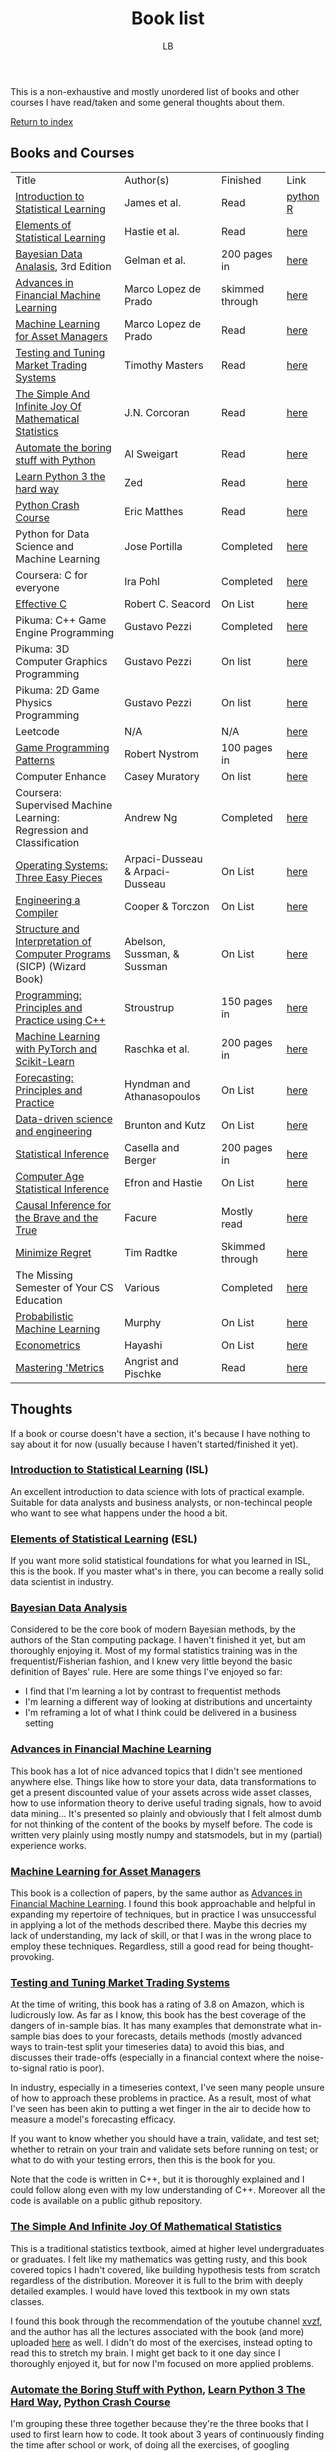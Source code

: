 #+title: Book list
#+author: LB

This is a non-exhaustive and mostly unordered list of books and other courses I have read/taken and some general thoughts about them.

[[./index.org][Return to index]]


** Books and Courses

| Title                                                                    | Author(s)                       | Finished        | Link     |
| _Introduction to Statistical Learning_                                   | James et al.                    | Read            | [[https://hastie.su.domains/ISLP/ISLP_website.pdf.download.html][python]] [[https://hastie.su.domains/ISLR2/ISLRv2_corrected_June_2023.pdf.download.html][R]] |
| _Elements of Statistical Learning_                                       | Hastie et al.                   | Read            | [[https://hastie.su.domains/Papers/ESLII.pdf][here]]     |
| _Bayesian Data Analasis_, 3rd Edition                                    | Gelman et al.                   | 200 pages in    | [[http://www.stat.columbia.edu/~gelman/book/][here]]     |
| _Advances in Financial Machine Learning_                                 | Marco Lopez de Prado            | skimmed through | [[https://agorism.dev/book/finance/ml/Marcos%20Lopez%20de%20Prado%20-%20Advances%20in%20Financial%20Machine%20Learning-Wiley%20%282018%29.pdf][here]]     |
| _Machine Learning for Asset Managers_                                    | Marco Lopez de Prado            | Read            | [[https://www.cambridge.org/core/books/machine-learning-for-asset-managers/6D9211305EA2E425D33A9F38D0AE3545][here]]     |
| _Testing and Tuning Market Trading Systems_                              | Timothy Masters                 | Read            | [[http://www.timothymasters.info/market-trading.html][here]]     |
| _The Simple And Infinite Joy Of Mathematical Statistics_                 | J.N. Corcoran                   | Read            | [[https://www.awesomebooks.com/book/9798516859762/the-simple-and-infinite-joy-of-mathematical-statistics][here]]     |
| _Automate the boring stuff with Python_                                  | Al Sweigart                     | Read            | [[https://automatetheboringstuff.com/][here]]     |
| _Learn Python 3 the hard way_                                            | Zed                             | Read            | [[https://learncodethehardway.com/client/#/product/learn-python-the-hard-way-5e-2023/][here]]     |
| _Python Crash Course_                                                    | Eric Matthes                    | Read            | [[https://ehmatthes.github.io/pcc/][here]]     |
| Python for Data Science and Machine Learning                             | Jose Portilla                   | Completed       | [[https://www.udemy.com/course/python-for-data-science-and-machine-learning-bootcamp/?couponCode=2021PM20][here]]     |
| Coursera: C for everyone                                                 | Ira Pohl                        | Completed       | [[https://www.coursera.org/learn/c-for-everyone][here]]     |
| _Effective C_                                                            | Robert C. Seacord               | On List         | [[https://nostarch.com/Effective_C][here]]     |
| Pikuma: C++ Game Engine Programming                                      | Gustavo Pezzi                   | Completed       | [[https://pikuma.com/courses/cpp-2d-game-engine-development][here]]     |
| Pikuma: 3D Computer Graphics Programming                                 | Gustavo Pezzi                   | On list         | [[https://pikuma.com/courses/learn-3d-computer-graphics-programming][here]]     |
| Pikuma: 2D Game Physics Programming                                      | Gustavo Pezzi                   | On list         | [[https://pikuma.com/courses/game-physics-engine-programming][here]]     |
| Leetcode                                                                 | N/A                             | N/A             | [[https://leetcode.com/][here]]     |
| _Game Programming Patterns_                                              | Robert Nystrom                  | 100 pages in    | [[https://gameprogrammingpatterns.com/][here]]     |
| Computer Enhance                                                         | Casey Muratory                  | On list         | [[https://www.computerenhance.com/][here]]     |
| Coursera: Supervised Machine Learning: Regression and Classification     | Andrew Ng                       | Completed       | [[https://www.coursera.org/learn/machine-learning][here]]     |
| _Operating Systems: Three Easy Pieces_                                   | Arpaci-Dusseau & Arpaci-Dusseau | On List         | [[https://pages.cs.wisc.edu/~remzi/OSTEP/][here]]     |
| _Engineering a Compiler_                                                 | Cooper & Torczon                | On List         | [[https://shop.elsevier.com/books/engineering-a-compiler/cooper/978-0-12-815412-0][here]]     |
| _Structure and Interpretation of Computer Programs_ (SICP) (Wizard Book) | Abelson, Sussman, & Sussman     | On List         | [[https://mitp-content-server.mit.edu/books/content/sectbyfn/books_pres_0/6515/sicp.zip/index.html][here]]     |
| _Programming: Principles and Practice using C++_                         | Stroustrup                      | 150 pages in    | [[https://www.informit.com/store/programming-principles-and-practice-using-c-plus-plus-9780138308681][here]]     |
| _Machine Learning with PyTorch and Scikit-Learn_                         | Raschka et al.                  | 200 pages in    | [[https://www.packtpub.com/en-us/product/machine-learning-with-pytorch-and-scikit-learn-9781801819312][here]]     |
| _Forecasting: Principles and Practice_                                   | Hyndman and Athanasopoulos      | On List         | [[https://otexts.com/fpp3/][here]]     |
| _Data-driven science and engineering_                                    | Brunton and Kutz                | On List         | [[https://databookuw.com/][here]]     |
| _Statistical Inference_                                                  | Casella and Berger              | 200 pages in    | [[https://mybiostats.wordpress.com/wp-content/uploads/2015/03/casella-berger.pdf][here]]     |
| _Computer Age Statistical Inference_                                     | Efron and Hastie                | On List         | [[https://hastie.su.domains/CASI_files/PDF/casi.pdf][here]]     |
| _Causal Inference for the Brave and the True_                            | Facure                          | Mostly read     | [[https://matheusfacure.github.io/python-causality-handbook/landing-page.html][here]]     |
| _Minimize Regret_                                                        | Tim Radtke                      | Skimmed through | [[https://minimizeregret.com/][here]]     |
| The Missing Semester of Your CS Education                                | Various                         | Completed       | [[https://missing.csail.mit.edu/][here]]     |
| _Probabilistic Machine Learning_                                         | Murphy                          | On List         | [[https://probml.github.io/pml-book/book1.html][here]]     |
| _Econometrics_                                                           | Hayashi                         | On List         | [[https://press.princeton.edu/books/hardcover/9780691010182/econometrics][here]]     |
| _Mastering 'Metrics_                                                     | Angrist and Pischke             | Read            | [[https://www.masteringmetrics.com/][here]]     |


** Thoughts

If a book or course doesn't have a section, it's because I have nothing to say about it for now (usually because I haven't started/finished it yet).

*** _Introduction to Statistical Learning_ (ISL)

An excellent introduction to data science with lots of practical example. Suitable for data analysts and business analysts, or non-techincal people who want to see what happens under the hood a bit.

*** _Elements of Statistical Learning_ (ESL)

If you want more solid statistical foundations for what you learned in ISL, this is the book. If you master what's in there, you can become a really solid data scientist in industry.

*** _Bayesian Data Analysis_

Considered to be the core book of modern Bayesian methods, by the authors of the Stan computing package.
I haven't finished it yet, but am thoroughly enjoying it. Most of my formal statistics training was in the frequentist/Fisherian fashion, and I knew very little beyond the basic definition of Bayes' rule.
Here are some things I've enjoyed so far:
+ I find that I'm learning a lot by contrast to frequentist methods
+ I'm learning a different way of looking at distributions and uncertainty
+ I'm reframing a lot of what I think could be delivered in a business setting

*** _Advances in Financial Machine Learning_

This book has a lot of nice advanced topics that I didn't see mentioned anywhere else. Things like how to store your data, data transformations to get a present discounted value of your assets across wide asset classes, how to use information theory to derive useful trading signals, how to avoid data mining...
It's presented so plainly and obviously that I felt almost dumb for not thinking of the content of the books by myself before.
The code is written very plainly using mostly numpy and statsmodels, but in my (partial) experience works.

*** _Machine Learning for Asset Managers_

This book is a collection of papers, by the same author as _Advances in Financial Machine Learning_. I found this book approachable and helpful in expanding my repertoire of techniques, but in practice I was unsuccessful in applying a lot of the methods described there.
Maybe this decries my lack of understanding, my lack of skill, or that I was in the wrong place to employ these techniques. Regardless, still a good read for being thought-provoking.

*** _Testing and Tuning Market Trading Systems_

At the time of writing, this book has a rating of 3.8 on Amazon, which is ludicrously low.
As far as I know, this book has the best coverage of the dangers of in-sample bias. It has many examples that demonstrate what in-sample bias does to your forecasts, details methods (mostly advanced ways to train-test split your timeseries data) to avoid this bias, and discusses their trade-offs (especially in a financial context where the noise-to-signal ratio is poor).

In industry, especially in a timeseries context, I've seen many people unsure of how to approach these problems in practice. As a result, most of what I've seen has been akin to putting a wet finger in the air to decide how to measure a model's forecasting efficacy.

If you want to know whether you should have a train, validate, and test set; whether to retrain on your train and validate sets before running on test; or what to do with your testing errors, then this is the book for you.

Note that the code is written in C++, but it is thoroughly explained and I could follow along even with my low understanding of C++. Moreover all the code is available on a public github repository.

*** _The Simple And Infinite Joy Of Mathematical Statistics_

This is a traditional statistics textbook, aimed at higher level undergraduates or graduates. I felt like my mathematics was getting rusty, and this book covered topics I hadn't covered, like building hypothesis tests from scratch regardless of the distribution. Moreover it is full to the brim with deeply detailed examples. I would have loved this textbook in my own stats classes.

I found this book through the recommendation of the youtube channel [[https://www.youtube.com/@xvzf8147][xvzf]], and the author has all the lectures associated with the book (and more) uploaded [[https://www.youtube.com/watch?v=I0u1cecfXQ4&list=PLLyj1Zd4UWrPZH-fknPLak0tlUpUISBZR][here]] as well.
I didn't do most of the exercises, instead opting to read this to stretch my brain. I might get back to it one day since I thoroughly enjoyed it, but for now I'm focused on more applied problems.

*** _Automate the Boring Stuff with Python_, _Learn Python 3 The Hard Way_, _Python Crash Course_

I'm grouping these three together because they're the three books that I used to first learn how to code. It took about 3 years of continuously finding the time after school or work, of doing all the exercises, of googling everything I didn't understand... These three books were less the foundation of my computer science knowledge, and more the jumpstart that gave me enough knowledge to start doing my own things. It was the first time I felt like I was actually using my computer.
I don't know if this combination would work for anyone else, but it worked for me.

*** Python for Data Science and Machine Learning

This is the first online course I took in 2018. At the time of writing this, it was last updated in 2020. I don't know how well it held up, but when I took this course I was looking for practical exercises. Following the lesson from _Learn Python 3 the Hard Way_, I wanted to just code along until the logic of writing programs entered my brain.
I can't stress this enough for anyone else like me who is learning from online resources: you have to code along and do the exercises. Choose a course where there will be lots of coding, lots of examples, and lots of practical exercises, and do as much of it as you can.

*** Coursera: C for everyone

After spending several years learning python, and having started to build large projects with it, I wanted to learn more about computer science. On the advice of several friends, I decided to learn a lower-level language.

This turned out to be great advice: working at a lower level helped me understand so many things about not just programming, but for the first time computer science. You can get quite far writing programs even if you don't actually know what you're doing. Python is great that way. But I've found that my coding skills got exponentially better once I started really understanding what I was doing (unsurprisingly).

*** _Programming: Principles and Practice using C++_

This book is by Bjarne Stroustrup, the creator of the C++ language. After learning the basics of C, I figured I would have a look at C++. I didn't know what to expect how this book, besides that it is controversial (mostly for pushing forward bad practices like importing the entire standard library and not being "real industrial C++", whatever that means), but I was nicely surprised. One of the first big projects is to build a calculator that is then progressively udpated. This is nice, because it's basically akin to writing a simple compiler, a project I've been wanting to tackle to test my metle. Unfortunately I was working with the 2nd edition, and a lot of the provided code that is used for the graphics part of the book wouldn't compile, so I had to give up halfway through. Since the third edition came out, I've been meaning to give it another shot.

*** Pikuma: C++ Game Engine Programming

I was thoroughly impressed with how good this course was. If Udemy is junk food, Pikuma is a balanced, healthy, invigorating, 5 course meal. I learned about so much: CMake, linking and compiling, templates and generics, memory allocation and freeing memory, designing a game engine, composition VS inheritance, and many more.
Moreover it perfectly fit the types of tutorials I love: from scratch, starting with an empty editor, and coding along in real time. Usually I can follow along leaving tutorials on double speed, but not with Pikuma, which tells you how dense the information was. It took several months of intense work to finish this course, and I'm very much looking forward to having the time to do other courses such as the 3D graphics one or the 2D physics one.

*** Leetcode

Leetcode-style exercises as a recruitment tool are quite awful, but as a resource to learn basic algorithms hands-on it is excellent. Your exercises are ordered by difficulty, you can do them in basically any language, they are quickly graded, and there is a wealth of solutions to look at if you're realyl stuck. Having to crunch Leetcode hours a day to find a job is really awful, but as an exercise book without your salary depending on it, it does its job really well.

*** _Mastering 'Metrics_

This was the main applied textbook used for the Econometrics class that I TA'ed for when I was doing my masters degree. I think it's fairly for the undergraduate level, although not sure well it's aged. A more advanced book, also by Angrist, [[https://www.mostlyharmlesseconometrics.com/][Mostly Harmless Econometrics]], is also quite reputable, although I've only skimmed it.
